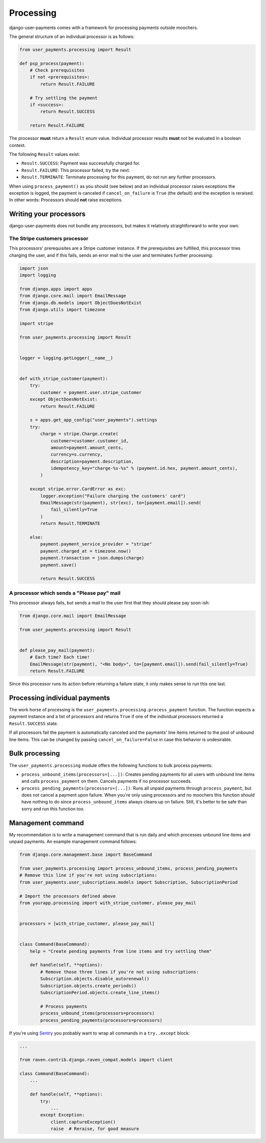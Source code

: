 Processing
==========

django-user-payments comes with a framework for processing payments
outside moochers.

The general structure of an individual processor is as follows:

.. code-block:: python

    from user_payments.processing import Result

    def psp_process(payment):
        # Check prerequisites
        if not <prerequisites>:
            return Result.FAILURE

        # Try settling the payment
        if <success>:
            return Result.SUCCESS

        return Result.FAILURE

The processor **must** return a  ``Result`` enum value. Individual
processor results **must** not be evaluated in a boolean context.

The following ``Result`` values exist:

- ``Result.SUCCESS``: Payment was successfully charged for.
- ``Result.FAILURE``: This processor failed, try the next.
- ``Result.TERMINATE``: Terminate processing for this payment, do not
  run any further processors.

When using ``process_payment()`` as you should (see below) and an
individual processor raises exceptions the exception is logged, the
payment is canceled if ``cancel_on_failure`` is ``True`` (the default)
and the exception is reraised. In other words: Processors should **not**
raise exceptions.


Writing your processors
~~~~~~~~~~~~~~~~~~~~~~~

django-user-payments does not bundle any processors, but makes it
relatively straightforward to write your own.


The Stripe customers processor
------------------------------

This processors' prerequisites are a Stripe customer instance. If the
prerequisites are fulfilled, this processor tries charging the user, and
if this fails, sends an error mail to the user and terminates further
processing:

.. code-block:: python

    import json
    import logging

    from django.apps import apps
    from django.core.mail import EmailMessage
    from django.db.models import ObjectDoesNotExist
    from django.utils import timezone

    import stripe

    from user_payments.processing import Result


    logger = logging.getLogger(__name__)


    def with_stripe_customer(payment):
        try:
            customer = payment.user.stripe_customer
        except ObjectDoesNotExist:
            return Result.FAILURE

        s = apps.get_app_config("user_payments").settings
        try:
            charge = stripe.Charge.create(
                customer=customer.customer_id,
                amount=payment.amount_cents,
                currency=s.currency,
                description=payment.description,
                idempotency_key="charge-%s-%s" % (payment.id.hex, payment.amount_cents),
            )

        except stripe.error.CardError as exc:
            logger.exception("Failure charging the customers' card")
            EmailMessage(str(payment), str(exc), to=[payment.email]).send(
                fail_silently=True
            )
            return Result.TERMINATE

        else:
            payment.payment_service_provider = "stripe"
            payment.charged_at = timezone.now()
            payment.transaction = json.dumps(charge)
            payment.save()

            return Result.SUCCESS


A processor which sends a "Please pay" mail
-------------------------------------------

This processor always fails, but sends a mail to the user first that
they should please pay soon-ish:

.. code-block:: python

    from django.core.mail import EmailMessage

    from user_payments.processing import Result


    def please_pay_mail(payment):
        # Each time? Each time!
        EmailMessage(str(payment), "<No body>", to=[payment.email]).send(fail_silently=True)
        return Result.FAILURE

Since this processor runs its action before returning a failure state,
it only makes sense to run this one last.


Processing individual payments
~~~~~~~~~~~~~~~~~~~~~~~~~~~~~~

The work horse of processing is the
``user_payments.processing.process_payment`` function. The function
expects a payment instance and a list of processors and returns ``True``
if one of the individual processors returned a ``Result.SUCCESS`` state.

If all processors fail the payment is automatically canceled and the
payments' line items returned to the pool of unbound line items. This
can be changed by passing ``cancel_on_failure=False`` in case this
behavior is undesirable.


Bulk processing
~~~~~~~~~~~~~~~

The ``user_payments.processing`` module offers the following functions
to bulk process payments:

- ``process_unbound_items(processors=[...])``: Creates pending payments
  for all users with unbound line items and calls ``process_payment`` on
  them. Cancels payments if no processor succeeds.
- ``process_pending_payments(processors=[...])``: Runs all unpaid
  payments through ``process_payment``, but does not cancel a payment
  upon failure. When you're only using processors and no moochers this
  function *should* have nothing to do since ``process_unbound_items``
  always cleans up on failure. Still, it's better to be safe than sorry
  and run this function too.


Management command
~~~~~~~~~~~~~~~~~~

My recommendation is to write a management command that is run daily and
which processes unbound line items and unpaid payments. An example
management command follows:

.. code-block:: python

    from django.core.management.base import BaseCommand

    from user_payments.processing import process_unbound_items, process_pending_payments
    # Remove this line if you're not using subscriptions:
    from user_payments.user_subscriptions.models import Subscription, SubscriptionPeriod

    # Import the processors defined above
    from yourapp.processing import with_stripe_customer, please_pay_mail


    processors = [with_stripe_customer, please_pay_mail]


    class Command(BaseCommand):
        help = "Create pending payments from line items and try settling them"

        def handle(self, **options):
            # Remove those three lines if you're not using subscriptions:
            Subscription.objects.disable_autorenewal()
            Subscription.objects.create_periods()
            SubscriptionPeriod.objects.create_line_items()

            # Process payments
            process_unbound_items(processors=processors)
            process_pending_payments(processors=processors)

If you're using `Sentry <https://sentry.io/welcome/>`_ you probably want
to wrap all commands in a ``try..except`` block:

.. code-block:: python

    ...

    from raven.contrib.django.raven_compat.models import client

    class Command(BaseCommand):
        ...

        def handle(self, **options):
            try:
                ...
            except Exception:
                client.captureException()
                raise  # Reraise, for good measure
